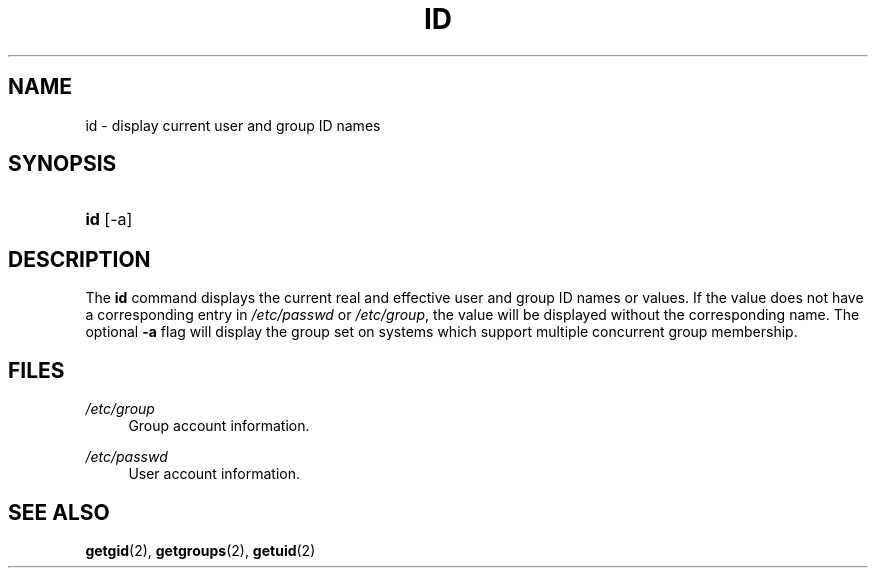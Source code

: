 .\"     Title: id
.\"    Author: 
.\" Generator: DocBook XSL Stylesheets v1.73.2 <http://docbook.sf.net/>
.\"      Date: 10/28/2007
.\"    Manual: User Commands
.\"    Source: User Commands
.\"
.TH "ID" "1" "10/28/2007" "User Commands" "User Commands"
.\" disable hyphenation
.nh
.\" disable justification (adjust text to left margin only)
.ad l
.SH "NAME"
id - display current user and group ID names
.SH "SYNOPSIS"
.HP 3
\fBid\fR [\-a]
.SH "DESCRIPTION"
.PP
The
\fBid\fR
command displays the current real and effective user and group ID names or values\. If the value does not have a corresponding entry in
\fI/etc/passwd\fR
or
\fI/etc/group\fR, the value will be displayed without the corresponding name\. The optional
\fB\-a\fR
flag will display the group set on systems which support multiple concurrent group membership\.
.SH "FILES"
.PP
\fI/etc/group\fR
.RS 4
Group account information\.
.RE
.PP
\fI/etc/passwd\fR
.RS 4
User account information\.
.RE
.SH "SEE ALSO"
.PP

\fBgetgid\fR(2),
\fBgetgroups\fR(2),
\fBgetuid\fR(2)
